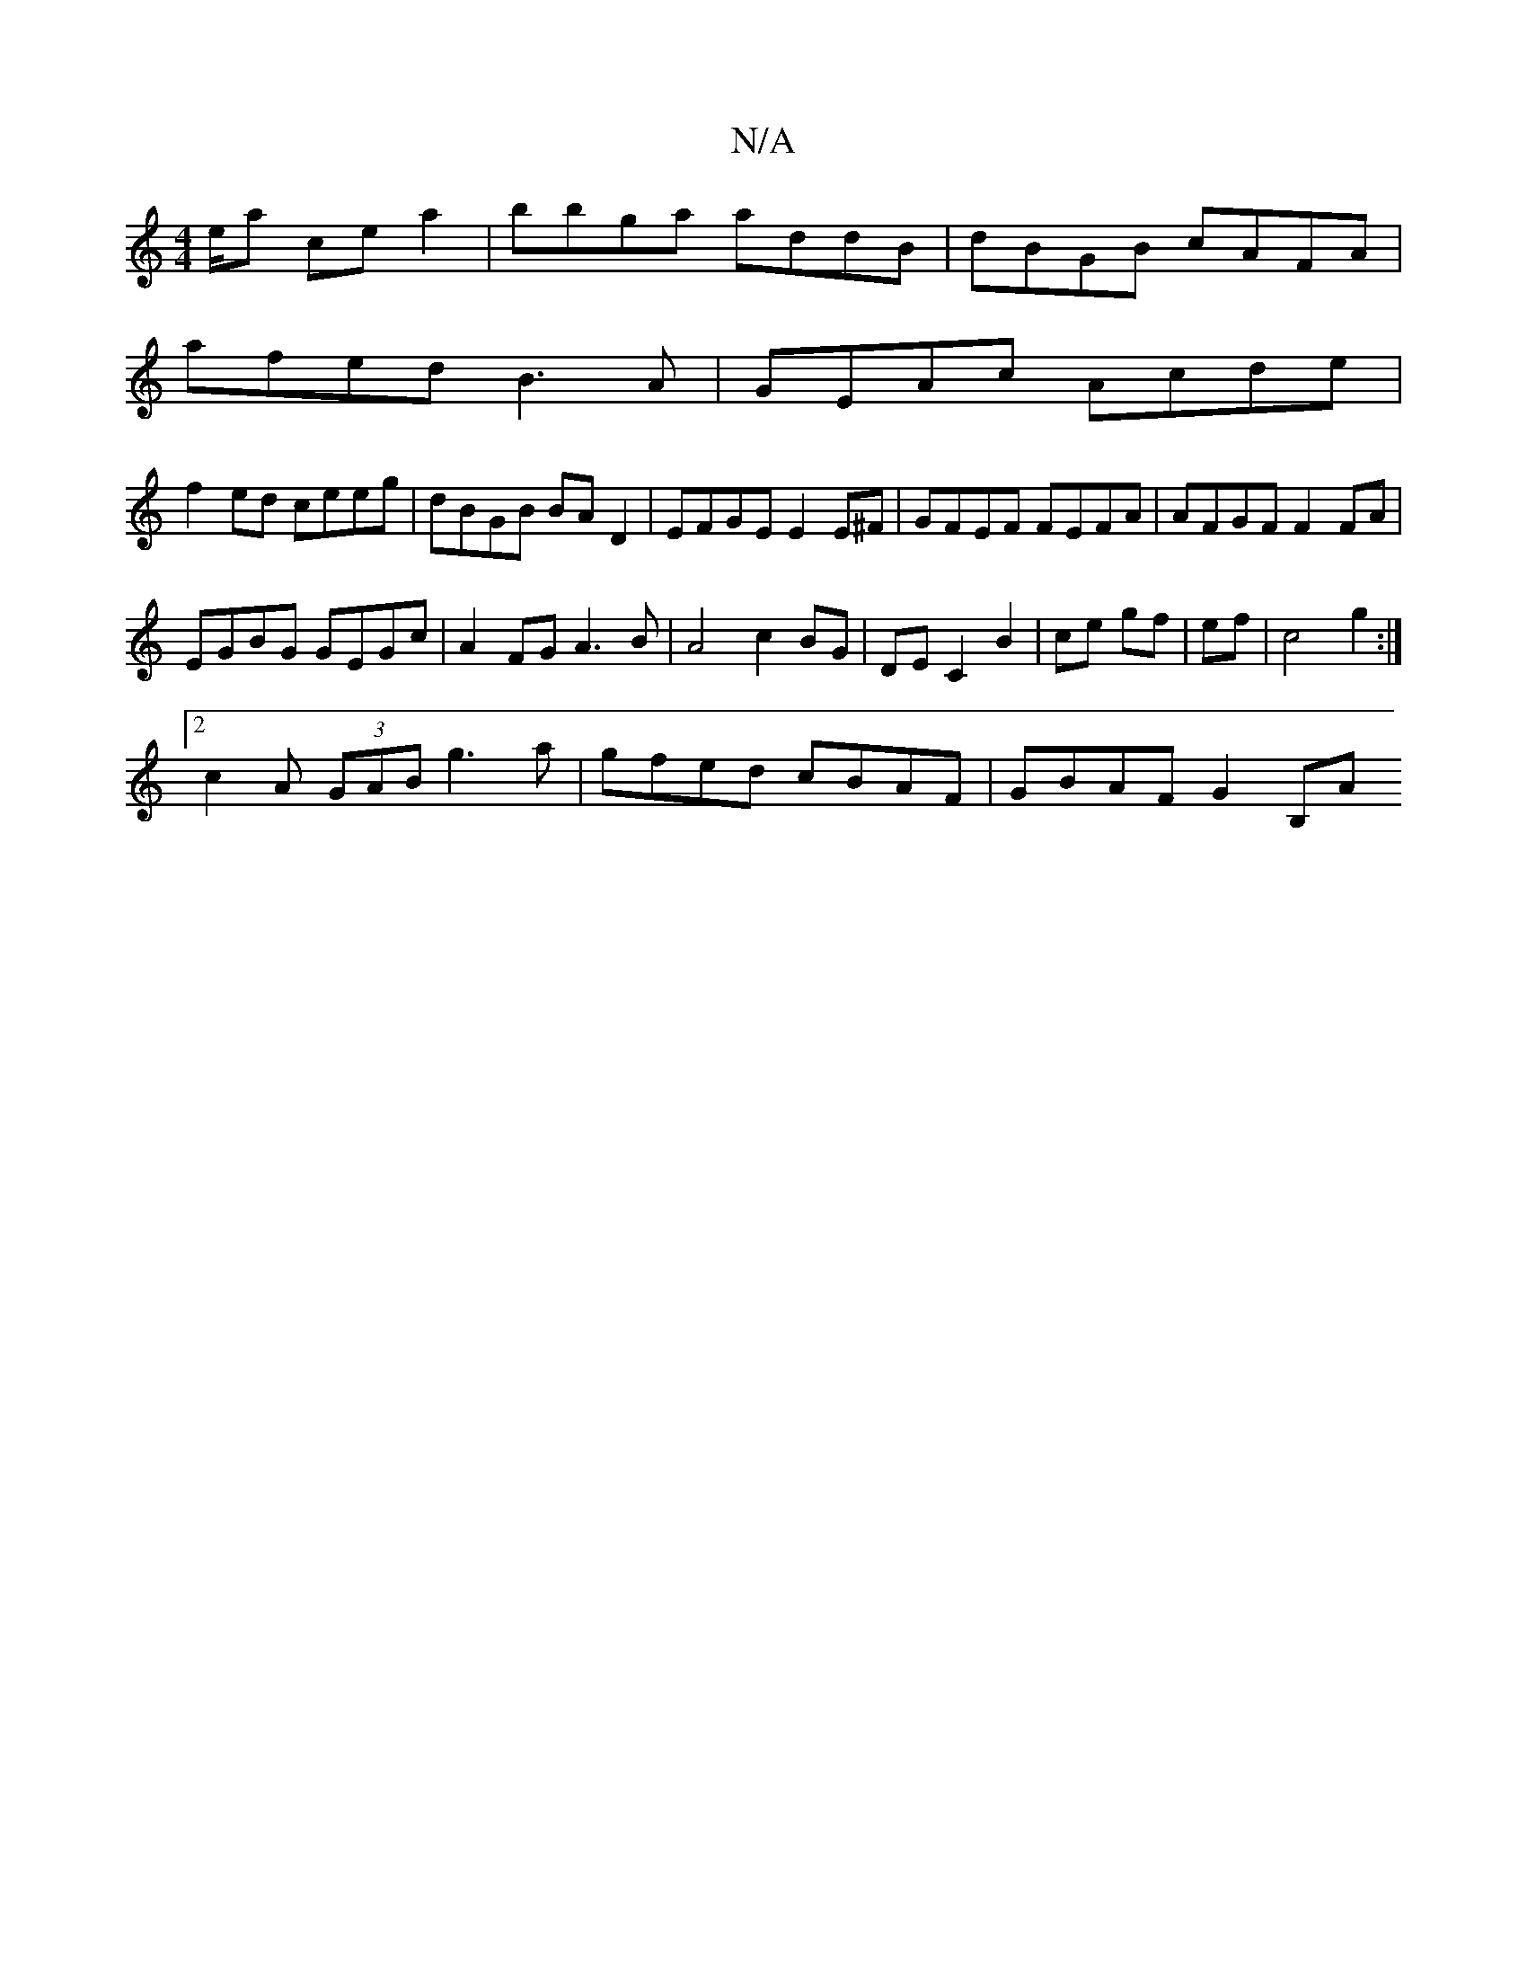 X:1
T:N/A
M:4/4
R:N/A
K:Cmajor
e/a ce a2 | bbga addB | dBGB cAFA |
afed B3A | GEAc Acde |
f2ed ceeg|dBGB BAD2 |EFGE E2 E^F|GFEF FEFA|AFGF F2 FA|
EGBG GEGc|A2FG A3B|A4 c2BG|DEC2B2|ce gf|ef|c4g2:|
[2c2A (3GAB g3a|gfed cBAF|GBAF G2B,A